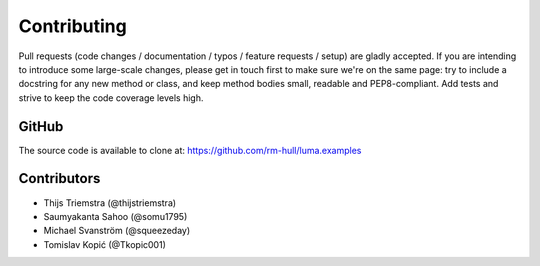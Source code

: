 Contributing
------------

Pull requests (code changes / documentation / typos / feature requests / setup)
are gladly accepted. If you are intending to introduce some large-scale
changes, please get in touch first to make sure we're on the same page: try to
include a docstring for any new method or class, and keep method bodies small,
readable and PEP8-compliant. Add tests and strive to keep the code coverage
levels high.

GitHub
^^^^^^
The source code is available to clone at: https://github.com/rm-hull/luma.examples

Contributors
^^^^^^^^^^^^
* Thijs Triemstra (@thijstriemstra)
* Saumyakanta Sahoo (@somu1795)
* Michael Svanström (@squeezeday)
* Tomislav Kopić (@Tkopic001)
